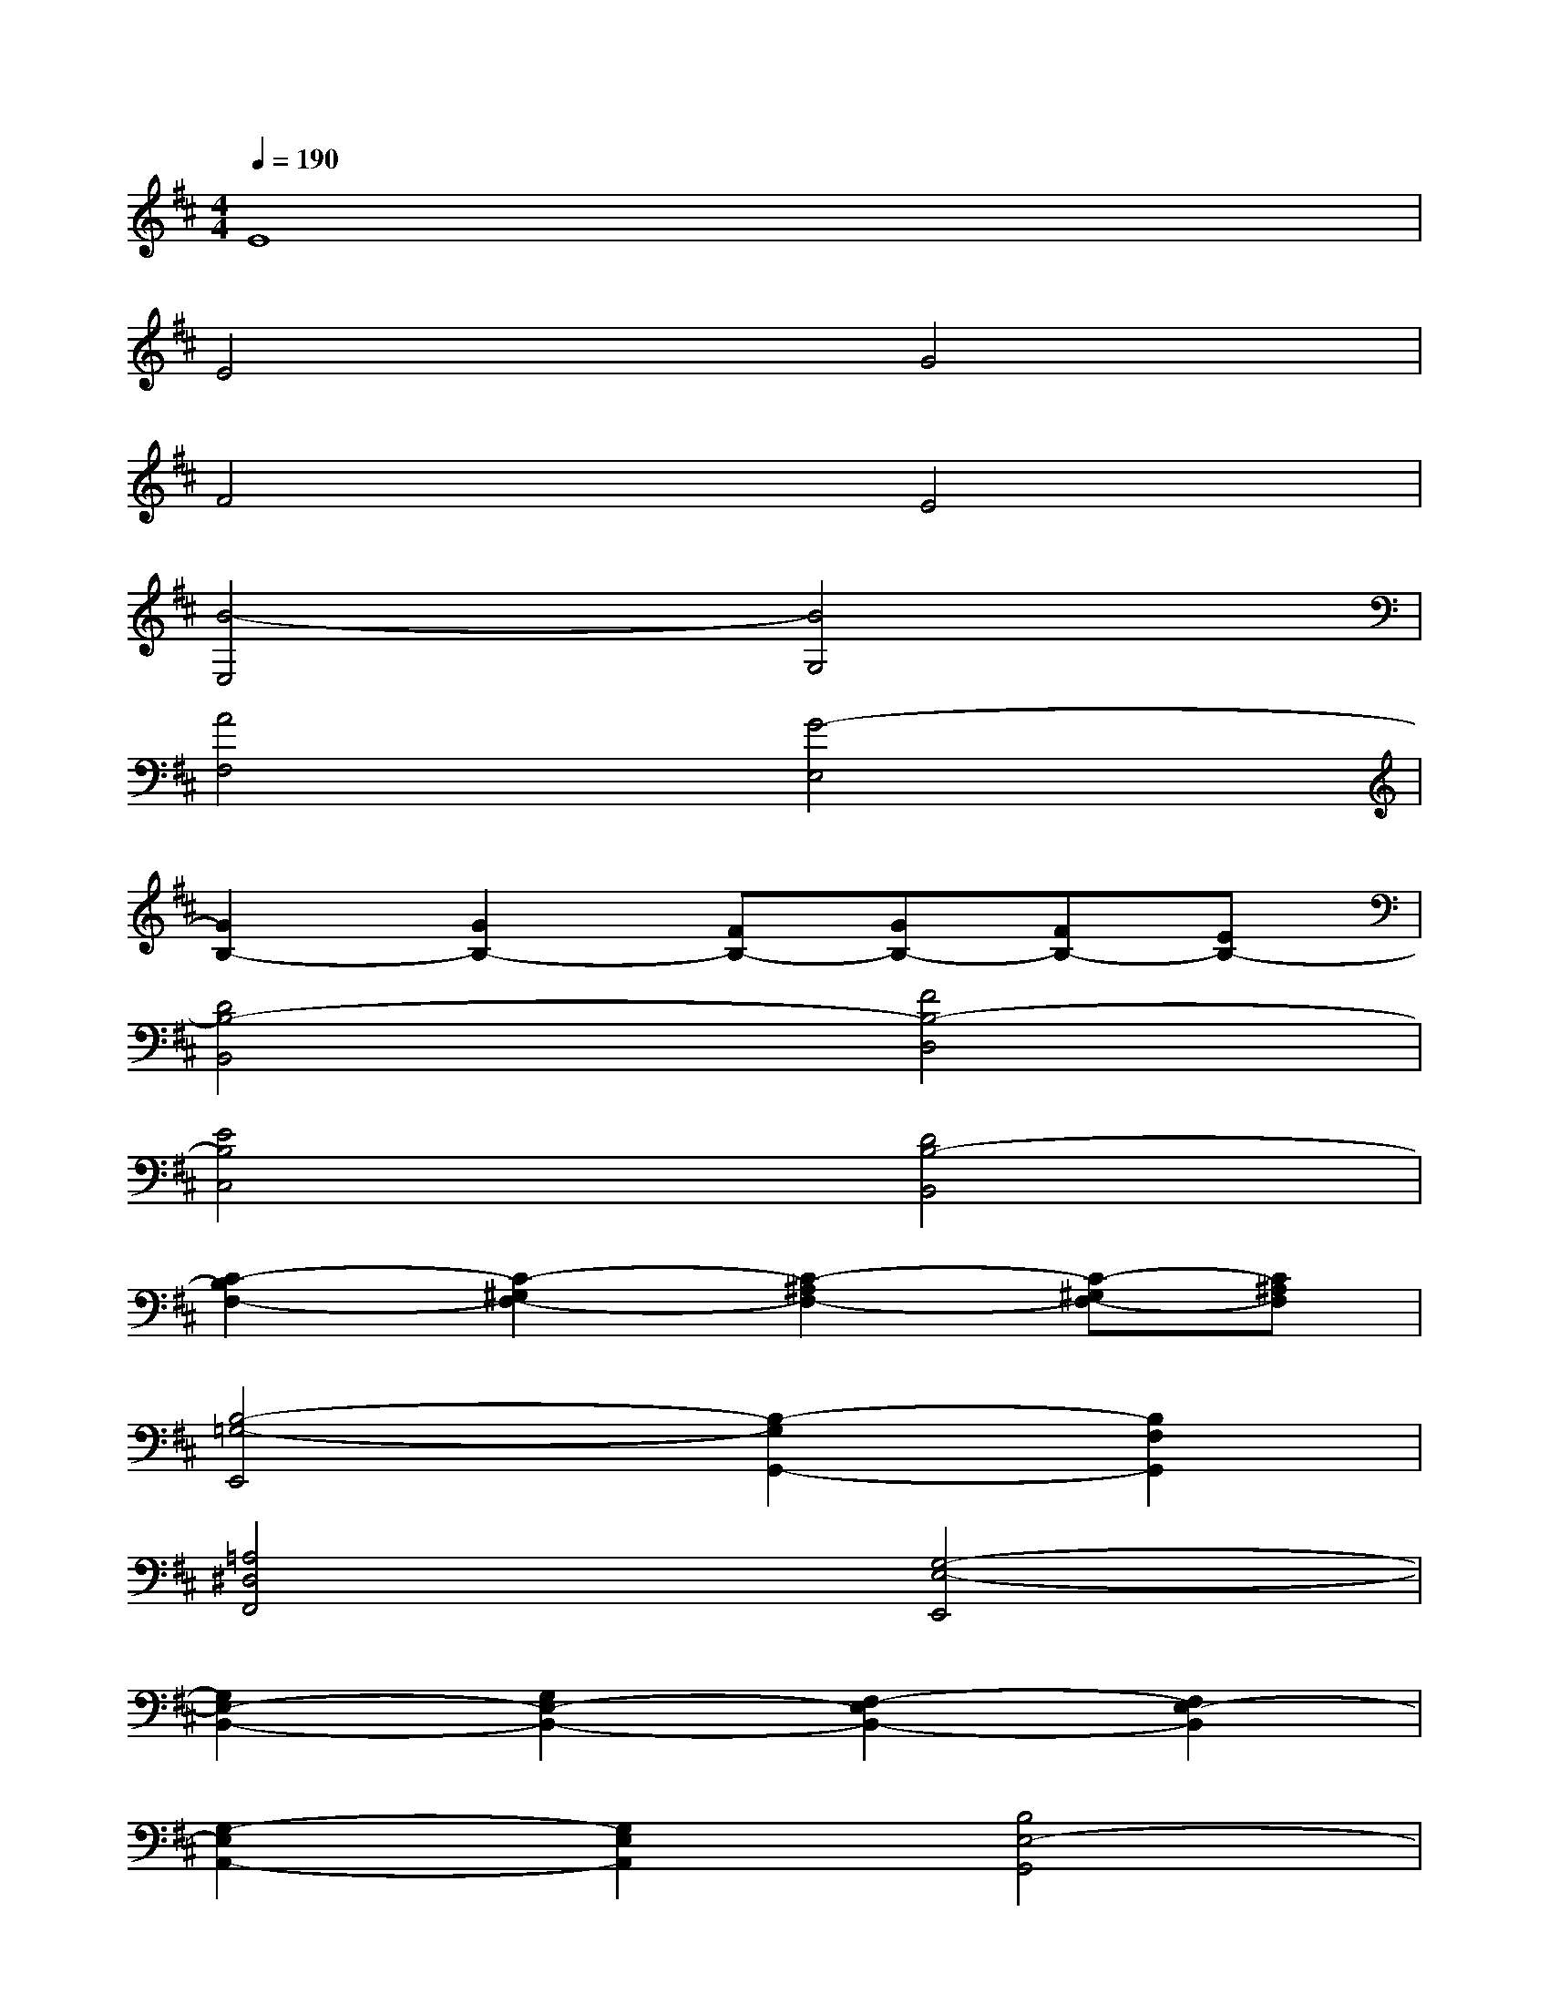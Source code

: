 X:1
T:
M:4/4
L:1/8
Q:1/4=190
K:D%2sharps
V:1
E8|
E4G4|
F4E4|
[B4-E,4][B4G,4]|
[A4F,4][G4-E,4]|
[G2B,2-][G2B,2-][FB,-][GB,-][FB,-][EB,-]|
[D4B,4-B,,4][F4B,4-D,4]|
[E4B,4C,4][D4B,4-B,,4]|
[C2-B,2F,2-][C2-^G,2F,2-][C2-^A,2F,2-][C-^G,F,-][C^A,F,]|
[B,4-=G,4-E,,4][B,2-G,2G,,2-][B,2F,2G,,2]|
[=A,4^D,4F,,4][G,4-E,4-E,,4]|
[G,2E,2-B,,2-][G,2E,2-B,,2-][F,2-E,2B,,2-][F,2E,2-B,,2]|
[G,2-E,2A,,2-][G,2E,2A,,2][B,4E,4-G,,4]|
[A,2-E,2F,,2-][A,2^D,2-F,,2-][B,4^D,4F,,4]|
[C2E,2-E,,2-][^D2E,2-E,,2-][E2-E,2E,,2-][E2F,2E,,2]|
^G,2A,2B,2C2